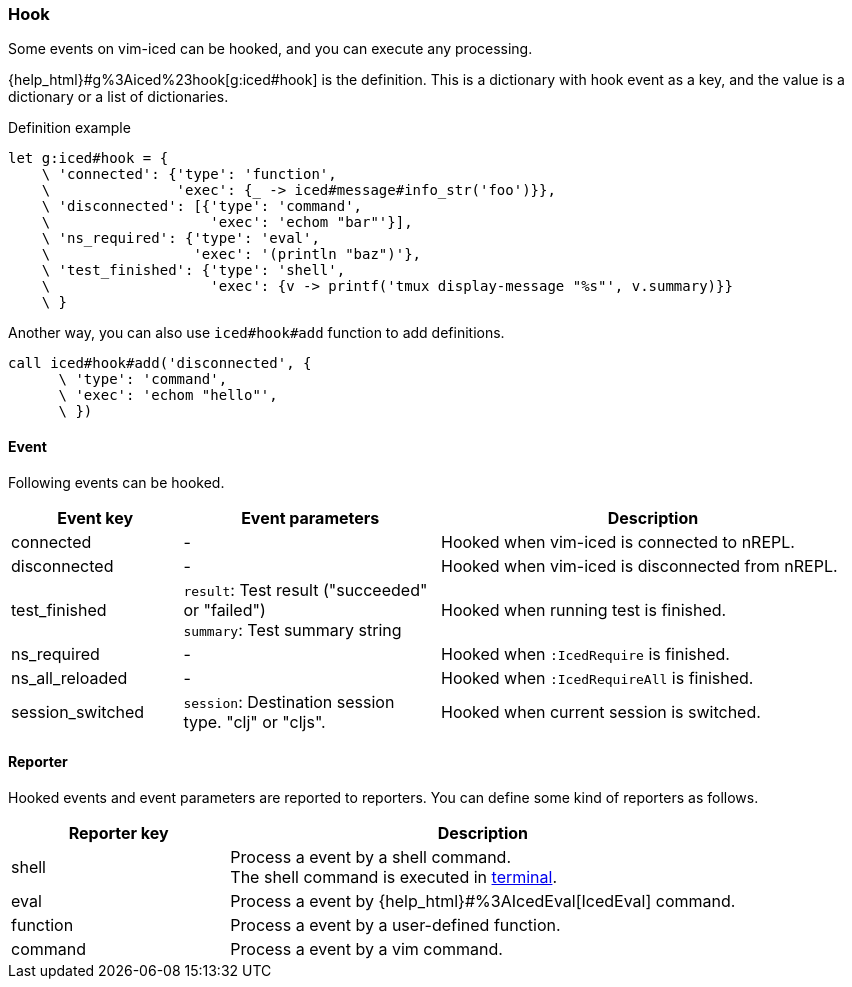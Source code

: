 === Hook [[hook]]

Some events on vim-iced can be hooked, and you can execute any processing.


{help_html}#g%3Aiced%23hook[g:iced#hook] is the definition.
This is a dictionary with hook event as a key,
and the value is a dictionary or a list of dictionaries.

.Definition example
[source,vim]
----
let g:iced#hook = {
    \ 'connected': {'type': 'function',
    \               'exec': {_ -> iced#message#info_str('foo')}},
    \ 'disconnected': [{'type': 'command',
    \                   'exec': 'echom "bar"'}],
    \ 'ns_required': {'type': 'eval',
    \                 'exec': '(println "baz")'},
    \ 'test_finished': {'type': 'shell',
    \                   'exec': {v -> printf('tmux display-message "%s"', v.summary)}}
    \ }
----

Another way, you can also use `iced#hook#add` function to add definitions.

[source,vim]
----
call iced#hook#add('disconnected', {
      \ 'type': 'command',
      \ 'exec': 'echom "hello"',
      \ })
----

==== Event [[hook_event]]

Following events can be hooked.

[cols="20,30,50"]
|===
| Event key | Event parameters | Description

| connected
| -
| Hooked when vim-iced is connected to nREPL.

| disconnected
| -
| Hooked when vim-iced is disconnected from nREPL.

| test_finished
| `result`: Test result ("succeeded" or "failed") +
`summary`: Test summary string
| Hooked when running test is finished.

| ns_required
| -
| Hooked when `:IcedRequire` is finished.

| ns_all_reloaded
| -
| Hooked when `:IcedRequireAll` is finished.

| session_switched
| `session`: Destination session type. "clj" or "cljs".
| Hooked when current session is switched.

|===

==== Reporter [[hook_reporter]]

Hooked events and event parameters are reported to reporters.
You can define some kind of reporters as follows.

[cols="30,70"]
|===
| Reporter key | Description

| shell
| Process a event by a shell command. +
The shell command is executed in https://vim-jp.org/vimdoc-en/terminal.html[terminal].

| eval
| Process a event by {help_html}#%3AIcedEval[IcedEval] command.

| function
| Process a event by a user-defined function.

| command
| Process a event by a vim command.

|===
